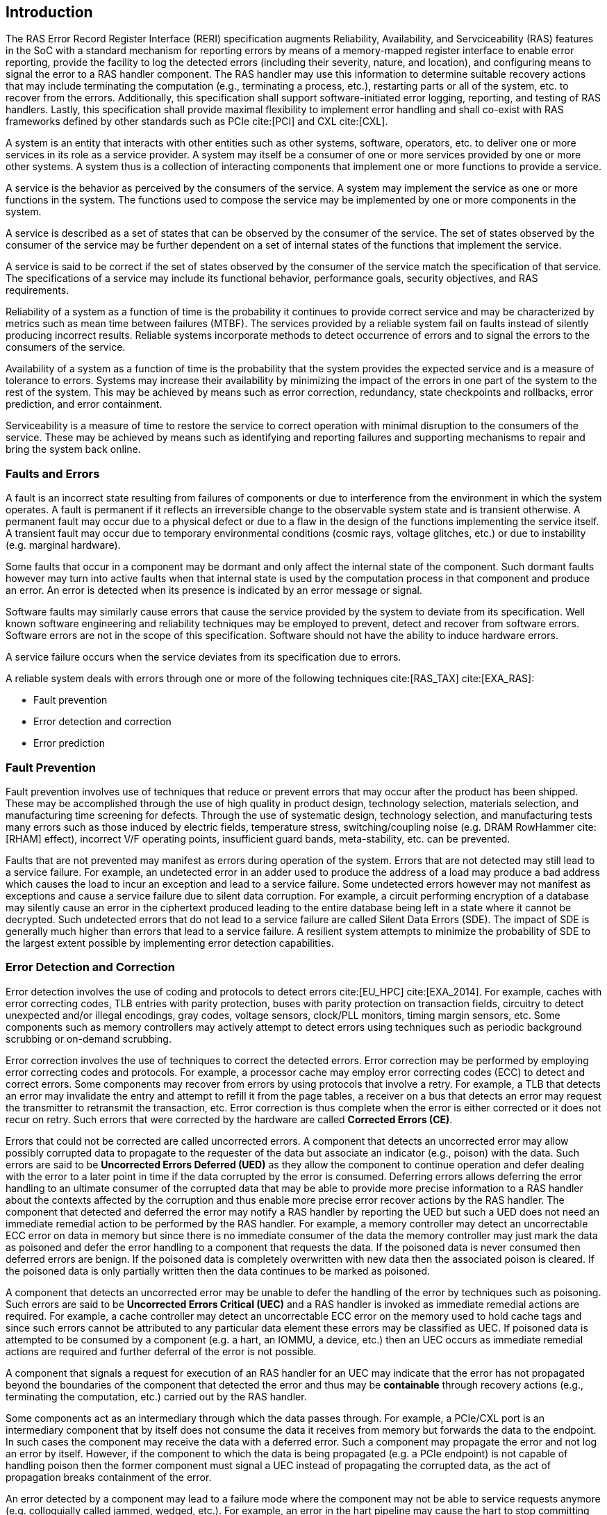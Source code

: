 [[intro]]

== Introduction

The RAS Error Record Register Interface (RERI) specification augments
Reliability, Availability, and Servciceability (RAS) features in the SoC with a
standard mechanism for reporting errors by means of a memory-mapped register
interface to enable error reporting, provide the facility to log the detected
errors (including their severity, nature, and location), and configuring means
to signal the error to a RAS handler component. The RAS handler may use this
information to determine suitable recovery actions that may include terminating
the computation (e.g., terminating a process, etc.), restarting parts or all of
the system, etc. to recover from the errors. Additionally, this specification
shall support software-initiated error logging, reporting, and testing of RAS
handlers. Lastly, this specification shall provide maximal flexibility to
implement error handling and shall co-exist with RAS frameworks defined by other
standards such as PCIe cite:[PCI] and CXL cite:[CXL].

A system is an entity that interacts with other entities such as other systems,
software, operators, etc. to deliver one or more services in its role as a
service provider. A system may itself be a consumer of one or more services
provided by one or more other systems. A system thus is a collection of
interacting components that implement one or more functions to provide a
service.

A service is the behavior as perceived by the consumers of the service. A system
may implement the service as one or more functions in the system. The functions
used to compose the service may be implemented by one or more components in the
system.

A service is described as a set of states that can be observed by the consumer
of the service. The set of states observed by the consumer of the service may be
further dependent on a set of internal states of the functions that implement
the service.

A service is said to be correct if the set of states observed by the consumer of
the service match the specification of that service. The specifications of a
service may include its functional behavior, performance goals,
security objectives, and RAS requirements.

Reliability of a system as a function of time is the probability it continues to
provide correct service and may be characterized by metrics such as mean time
between failures (MTBF). The services provided by a reliable system fail on
faults instead of silently producing incorrect results. Reliable systems
incorporate methods to detect occurrence of errors and to signal the errors to
the consumers of the service.

Availability of a system as a function of time is the probability that the
system provides the expected service and is a measure of tolerance to errors.
Systems may increase their availability by minimizing the impact of the errors in
one part of the system to the rest of the system. This may be achieved by means
such as error correction, redundancy, state checkpoints and rollbacks, error
prediction, and error containment.

Serviceability is a measure of time to restore the service to correct operation
with minimal disruption to the consumers of the service. These may be achieved
by means such as identifying and reporting failures and supporting mechanisms to
repair and bring the system back online.

=== Faults and Errors

A fault is an incorrect state resulting from failures of components or due to
interference from the environment in which the system operates. A fault is
permanent if it reflects an irreversible change to the observable system state
and is transient otherwise. A permanent fault may occur due to a physical
defect or due to a flaw in the design of the functions implementing the service
itself. A transient fault may occur due to temporary environmental conditions
(cosmic rays, voltage glitches, etc.) or due to instability (e.g. marginal
hardware).

Some faults that occur in a component may be dormant and only affect the
internal state of the component. Such dormant faults however may turn into
active faults when that internal state is used by the computation process in
that component and produce an error. An error is detected when its presence is
indicated by an error message or signal.

Software faults may similarly cause errors that cause the service provided by
the system to deviate from its specification. Well known software engineering
and reliability techniques may be employed to prevent, detect and recover from
software errors. Software errors are not in the scope of this specification.
Software should not have the ability to induce hardware errors.

A service failure occurs when the service deviates from its specification due
to errors.

A reliable system deals with errors through one or more of the following
techniques cite:[RAS_TAX] cite:[EXA_RAS]:

* Fault prevention
* Error detection and correction
* Error prediction

=== Fault Prevention

Fault prevention involves use of techniques that reduce or prevent errors that
may occur after the product has been shipped. These may be accomplished through
the use of high quality in product design, technology selection, materials
selection, and manufacturing time screening for defects. Through the use of
systematic design, technology selection, and manufacturing tests many errors
such as those induced by electric fields, temperature stress, switching/coupling
noise (e.g. DRAM RowHammer cite:[RHAM] effect), incorrect V/F operating points,
insufficient guard bands, meta-stability, etc. can be prevented.

Faults that are not prevented may manifest as errors during operation of the
system. Errors that are not detected may still lead to a service failure. For
example, an undetected error in an adder used to produce the address of a load
may produce a bad address which causes the load to incur an exception and lead
to a service failure. Some undetected errors however may not manifest as
exceptions and cause a service failure due to silent data corruption. For
example, a circuit performing encryption of a database may silently cause an
error in the ciphertext produced leading to the entire database being left in a
state where it cannot be decrypted. Such undetected errors that do not lead to a
service failure are called Silent Data Errors (SDE). The impact of SDE is
generally much higher than errors that lead to a service failure. A resilient
system attempts to minimize the probability of SDE to the largest extent
possible by implementing error detection capabilities.

=== Error Detection and Correction

Error detection involves the use of coding and protocols to detect errors
cite:[EU_HPC] cite:[EXA_2014]. For example, caches with error correcting codes,
TLB entries with parity protection, buses with parity protection on transaction
fields, circuitry to detect unexpected and/or illegal encodings, gray codes,
voltage sensors, clock/PLL monitors, timing margin sensors, etc. Some components
such as memory controllers may actively attempt to detect errors using techniques
such as periodic background scrubbing or on-demand scrubbing.

Error correction involves the use of techniques to correct the detected errors.
Error correction may be performed by employing error correcting codes and
protocols.  For example, a processor cache may employ error correcting codes
(ECC) to detect and correct errors. Some components may recover from errors by
using protocols that involve a retry. For example, a TLB that detects an error
may invalidate the entry and attempt to refill it from the page tables, a
receiver on a bus that detects an error may request the transmitter to
retransmit the transaction, etc. Error correction is thus complete when the
error is either corrected or it does not recur on retry. Such errors that were
corrected by the hardware are called *Corrected Errors (CE)*.

Errors that could not be corrected are called uncorrected errors. A component
that detects an uncorrected error may allow possibly corrupted data to
propagate to the requester of the data but associate an indicator (e.g., poison)
with the data. Such errors are said to be *Uncorrected Errors Deferred (UED)* as
they allow the component to continue operation and defer dealing with the error
to a later point in time if the data corrupted by the error is consumed. Deferring
errors allows deferring the error handling to an ultimate consumer of the
corrupted data that may be able to provide more precise information to a RAS
handler about the contexts affected by the corruption and thus enable more
precise error recover actions by the RAS handler. The component that detected
and deferred the error may notify a RAS handler by reporting the UED
but such a UED does not need an immediate remedial action to be performed by the
RAS handler.  For example, a memory controller may detect an uncorrectable ECC
error on data in memory but since there is no immediate consumer of the data the
memory controller may just mark the data as poisoned and defer the error
handling to a component that requests the data. If the poisoned data is never
consumed then deferred errors are benign. If the poisoned data is completely
overwritten with new data then the associated poison is cleared. If the poisoned
data is only partially written then the data continues to be marked as poisoned.

A component that detects an uncorrected error may be unable to defer the
handling of the error by techniques such as poisoning. Such errors are said to
be *Uncorrected Errors Critical (UEC)* and a RAS handler is invoked as
immediate remedial actions are required. For example, a cache controller
may detect an uncorrectable ECC error on the memory used to hold cache tags
and since such errors cannot be attributed to any particular data element
these errors may be classified as UEC. If poisoned data is attempted to be
consumed by a component (e.g. a hart, an IOMMU, a device, etc.) then an UEC
occurs as immediate remedial actions are required and further deferral of the
error is not possible.

A component that signals a request for execution of an RAS handler
for an UEC may indicate that the error has not propagated beyond the boundaries
of the component that detected the error and thus may be *containable* through
recovery actions (e.g., terminating the computation, etc.) carried out by the
RAS handler.

Some components act as an intermediary through which the data passes through.
For example, a PCIe/CXL port is an intermediary component that by itself does
not consume the data it receives from memory but forwards the data to the
endpoint. In such cases the component may receive the data with a deferred
error. Such a component may propagate the error and not log an error by itself.
However, if the component to which the data is being propagated (e.g. a PCIe
endpoint) is not capable of handling poison then the former component  must
signal a UEC instead of propagating the corrupted data, as the act of
propagation breaks containment of the error.

An error detected by a component may lead to a failure mode where the component
may not be able to service requests anymore (e.g. colloquially called jammed,
wedged, etc.). For example, an error in the hart pipeline may cause the hart to
stop committing instructions, a fabric may be in a state where it cannot process
any further requests, the link connecting the memory module to the host may have
failed, etc. In such cases invoking a RAS handler may not be useful
as the RAS handler itself may need to generate requests to the failed component
to perform the recovery actions. Components in such failed states may use an
implementation-defined signal to a system recovery controller (e.g., a Baseboard
Management Controller (BMC), an on-chip service controller, etc.) to initiate a
RAS-handling reset to restart the component, sub-system, or the system itself to
restore correct service operations.

=== Error Prediction

Error prediction involves the use of corrected errors as a predictor of future
uncorrectable permanent failures or other systemic issues, such as marginality
due to aging. Monitoring corrected errors may facilitate the avoidance of future
service failures.

Studies indicate that the probability of an uncorrected DRAM error is elevated
if the DIMM previously experienced corrected errors cite:[DRAM_WILD]
cite:[SRI_2012] cite:[ZIV_2019]. Such reasoning is used by system protection
mechanisms, which utilize simple heuristics for offlining potentially failing
memory pages cite:[HWA_2012] cite:[MEZ_2015] cite:[TANG_2006] cite:[DU_2021] or
for replacing compromised DIMMs cite:[MAR_2014] cite:[DRAM_WILD] cite:[DU_2020].

Reporting of detected and corrected hardware errors is requisite for any
quantitative analysis of system resilience and for the prediction of future
uncorrected errors cite:[EU_HPC]. This prediction capability facilitates the
deployment of preventive mechanisms, such as pre-failure alerts in
High-Performance Computing (HPC) cluster management software, thus mitigating
the costs associated with unscheduled outages and system repairs.

Components of a resilient system may also include corrected error counters to
count the corrections performed. Such components may additionally include a
fixed or programmable threshold to notify a RAS handler when the number of
corrected errors surpasses the threshold.

<<<

=== RERI Features

Version 1.0 of the RISC-V RERI specification supports the following features:

* Error severity classes and standard error codes.
* Standard register format and addressing for memory-mapped error-record
  registers and error-record banks.
* Rules for prioritized overwriting of valid error records with new error
  records.
* Corrected error counting.
* Error record injection for RAS handler testing.

This specification is intended to accommodate a wide variety of systems
designs and needs - from high-end server-class systems to low-end embedded
systems. This is accomplished through providing implementation flexibility
and options - both within the registers of an error record and the number
of error records in an error bank, and with respect to the association
between hardware components and error errors/banks.

=== Glossary
.Terms and definitions
[width=90%]
[%header, cols="5,20"]
|===
| Term            ^| Definition
| AER              | Advanced Error Reporting. A PCIe capability to support
                     advanced error control and reporting.
| BMC              | Baseboard Management Controller.
| CE               | Corrected Error.
| Custom           | A register or data structure field designated for custom
                     use. Software that is not aware of the custom use must
                     ignore custom fields and preserve value held in these
                     fields when writing values to other fields in the same
                     register.
| CXL              | Compute Express Link bus standard.
| Data             | In this specification data refers broadly to all forms of
                     information being stored or transferred in a computing
                     system. In the case of a CPU, for example, this encompasses
                     information that may be treated as instructions that are
                     fetched and executed, as well as data that is loaded and
                     stored.
| DIMM             | Dual-In-line Memory Module. A packaging arrangement of
                     memory devices on a socketable substrate.
| DRAM             | Dynamic random-access memory. Devices made using Dynamic
                     RAM circuit configurations that have data storage that must
                     be refreshed periodically.
| ECC              | Error Correcting Code.
| Error Reporting  | Error reporting is the process of logging information
                     (including their severity, nature, and location) about
                     a detected error in an error record and signaling, if
                     required, the occurrence of the error to an appropriate
                     RAS handler.
| FSM              | Finite-State Machine. An abstract machine that can be in
                     exactly one of a finite number of states at any time.
| GPA              | Guest Physical Address. See Priv. specification.
| HPC              | High-performance Computing. High-Performance Computing
                     (HPC) refers to the use of parallel processing techniques
                     to solve complex computational problems. It enables faster
                     data processing and simulation by leveraging multiple
                     processors or servers.
| ID               | Identifier.
| IOMMU            | Input-Output Memory Management Unit. A system-level
                     Memory Management Unit (MMU) that connects 
                     direct-memory-accesscapable Input/Output (I/O) devices to
                     system memory.
| NMI              | Non-Maskable interrupt. See Priv. specification.
| OS               | Operating System.
| PLL              | Phase-Locked Loop. A control system that generates an
                     output signal whose phase is related to the phase of an
                     input signal. PLLs are commonly used to perform clock
                     synthesis.
| PCIe             | Peripheral Component Interconnect Express bus standard.
| RAS              | Reliability, Availability, and Serviceability.
| RERI             | RAS error record register interface.
| Reserved         | A register or data structure field reserved for future use.
                     Reserved fields in data structures must be set to 0 by
                     software. Software must ignore reserved fields in registers
                     and preserve the value held in these fields when writing
                     values to other fields in the same register.
| RO               | Read-Only - Register bits are read-only and cannot be altered
                     by software. Where explicitly defined, these bits are used
                     to reflect changing hardware state, and as a result bit
                     values can be observed to change at run time. +
                     If the optional feature that would Set the bits is not
                     implemented, the bits must be hardwired to Zero
| RW               | Read-Write - Register bits are read-write and are permitted
                     to be either Set or Cleared by software to the desired
                     state. +
                     If the optional feature that is associated with the bits is
                     not implemented, the bits are permitted to be hardwired to
                     Zero.
| RW1C             | Write-1-to-Clear status - Register bits indicate status when
                     read. A Set bit indicates a status event which is Cleared by
                     writing a 1b. Writing a 0b to RW1C bits has no effect. +
                     If the optional feature that would Set the bit is not
                     implemented, the bit must be read-only and hardwired to Zero
| RW1S             | Read-Write-1-to-Set - register bits indicate status when
                     read. The bit may be Set by writing 1b. Writing a 0b to RW1S
                     bits has no effect. +
                     If the optional feature that introduces the bit is not
                     implemented, the bit must be read-only and hardwired to Zero
| SDE              | Silent Data Error.
| SOC              | System On a Chip, also referred as System-On-a-Chip and
                     System-On-Chip.
| SPA              | Supervisor Physical Address. See Priv. specification.
| TLB              | Translation Lookaside Buffer.
| VA               | Virtual Address. See Priv. specification.
| UED              | Uncorrected Error Deferred.
| UEC              | Uncorrected Error Critical.
| WARL             | Write Any values, Reads Legal values: Attribute of a
                     register field that is only defined for a subset of bit
                     encodings, but allow any value to be written while
                     guaranteeing to return a legal value whenever read.
| WPRI             | Writes Preserve values, Reads Ignore values:
                     Attribute of a register field that is reserved for future
                     standard use.
|===
